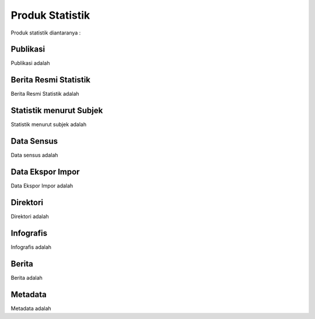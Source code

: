 Produk Statistik
================
Produk statistik diantaranya :

Publikasi
---------
Publikasi adalah

Berita Resmi Statistik
----------------------
Berita Resmi Statistik adalah

Statistik menurut Subjek
------------------------
Statistik menurut subjek adalah

Data Sensus
-----------
Data sensus adalah

Data Ekspor Impor
-----------------
Data Ekspor Impor adalah

Direktori
---------
Direktori adalah

Infografis
----------
Infografis adalah 

Berita
------
Berita adalah 

Metadata
--------
Metadata adalah

